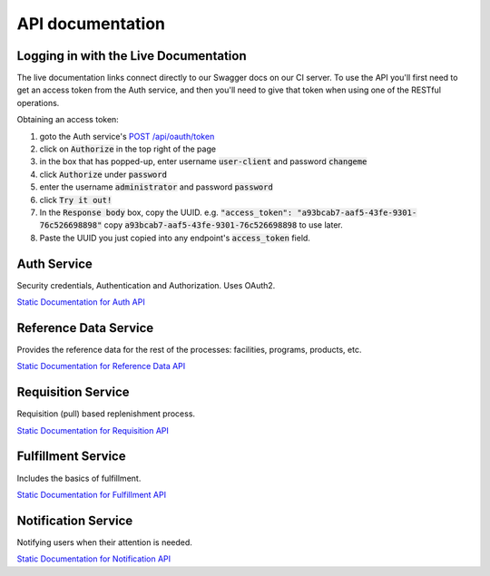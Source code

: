 =================
API documentation
=================

***************************************
Logging in with the Live Documentation
***************************************

The live documentation links connect directly to our Swagger docs on our CI server.  To use the API you'll first need to get an
access token from the Auth service, and then you'll need to give that token when using one of the RESTful operations.

Obtaining an access token:

1. goto the Auth service's `POST /api/oauth/token <https://test.openlmis.org/auth/docs/#!/default/post_api_oauth_token>`_
2. click on :code:`Authorize` in the top right of the page
3. in the box that has popped-up, enter username :code:`user-client` and password :code:`changeme`
4. click :code:`Authorize` under :code:`password`
5. enter the username :code:`administrator` and password :code:`password`
6. click :code:`Try it out!`
7. In the :code:`Response body` box, copy the UUID.  e.g. :code:`"access_token": "a93bcab7-aaf5-43fe-9301-76c526698898"` copy :code:`a93bcab7-aaf5-43fe-9301-76c526698898` to use later.
8. Paste the UUID you just copied into any endpoint's :code:`access_token` field.

************
Auth Service
************

Security credentials, Authentication and Authorization. Uses OAuth2.

`Static Documentation for Auth API <http://build.openlmis.org/job/OpenLMIS-auth-service/229/artifact/build/resources/main/api-definition.html>`_

**********************
Reference Data Service
**********************

Provides the reference data for the rest of the processes: facilities, programs, products, etc.

`Static Documentation for Reference Data API <http://build.openlmis.org/job/OpenLMIS-referencedata-service/705/artifact/build/resources/main/api-definition.html>`_

*******************
Requisition Service
*******************

Requisition (pull) based replenishment process.

`Static Documentation for Requisition API <http://build.openlmis.org/job/OpenLMIS-requisition-service/1463/artifact/build/resources/main/api-definition.html>`_

*******************
Fulfillment Service
*******************

Includes the basics of fulfillment.

`Static Documentation for Fulfillment API <http://build.openlmis.org/job/OpenLMIS-fulfillment-service/263/artifact/build/resources/main/api-definition.html>`_

********************
Notification Service
********************

Notifying users when their attention is needed.

`Static Documentation for Notification API <http://build.openlmis.org/job/OpenLMIS-notification-service/101/artifact/build/resources/main/api-definition.html>`_

